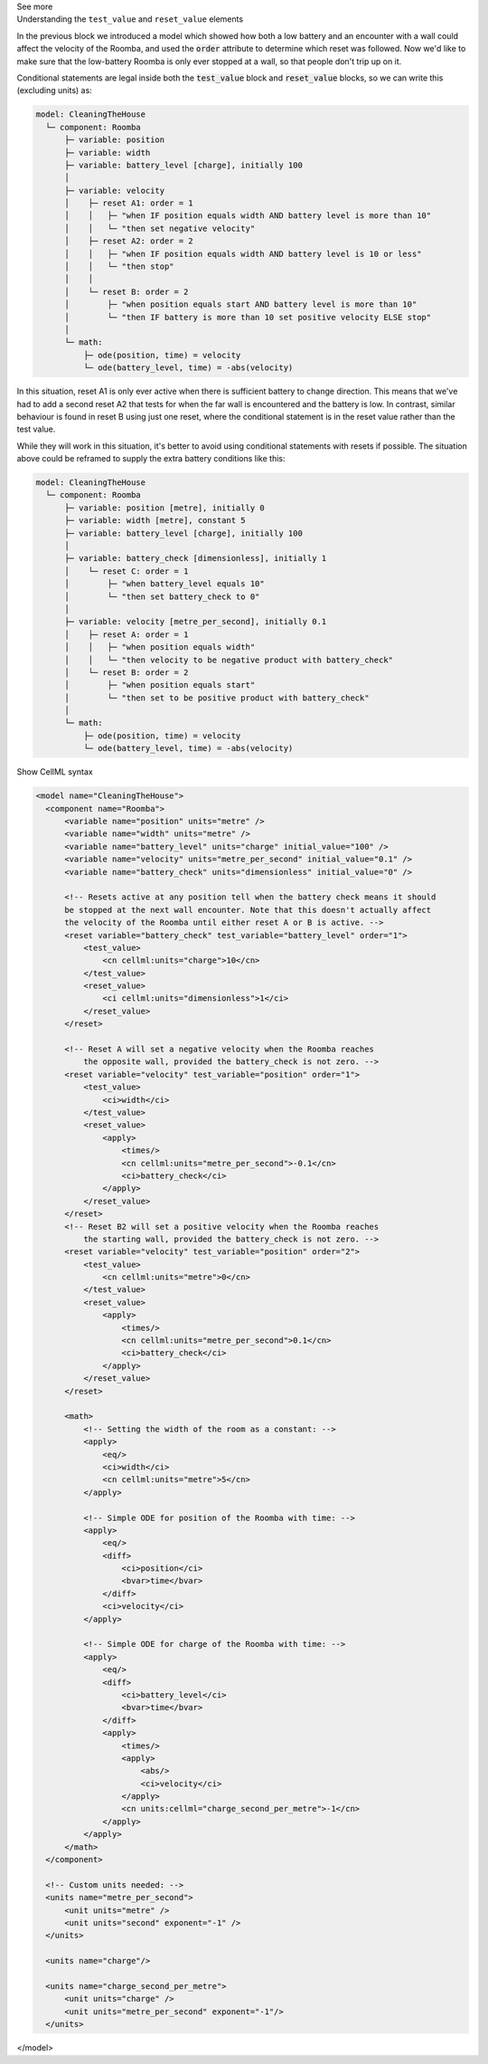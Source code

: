 .. _informC11_interpretation_of_resets3:

.. container:: toggle

  .. container:: header

    See more

  .. container:: infospec

    .. container:: heading3

      Understanding the ``test_value`` and ``reset_value`` elements

    In the previous block we introduced a model which showed how both a low battery and an encounter with a wall could affect the velocity of the Roomba, and used the :code:`order` attribute to determine which reset was followed.
    Now we'd like to make sure that the low-battery Roomba is only ever stopped at a wall, so that people don't trip up on it.

    Conditional statements are legal inside both the :code:`test_value` block and :code:`reset_value` blocks, so we can write this (excluding units) as:

    .. code::

      model: CleaningTheHouse
        └─ component: Roomba
            ├─ variable: position 
            ├─ variable: width 
            ├─ variable: battery_level [charge], initially 100
            │
            ├─ variable: velocity
            │    ├─ reset A1: order = 1
            │    │   ├─ "when IF position equals width AND battery level is more than 10"
            │    │   └─ "then set negative velocity"
            │    ├─ reset A2: order = 2
            │    │   ├─ "when IF position equals width AND battery level is 10 or less"
            │    │   └─ "then stop"
            │    │
            │    └─ reset B: order = 2
            │        ├─ "when position equals start AND battery level is more than 10"
            │        └─ "then IF battery is more than 10 set positive velocity ELSE stop"
            │
            └─ math: 
                ├─ ode(position, time) = velocity
                └─ ode(battery_level, time) = -abs(velocity)
  
    In this situation, reset A1 is only ever active when there is sufficient battery to change direction.
    This means that we've had to add a second reset A2 that tests for when the far wall is encountered and the battery is low.
    In contrast, similar behaviour is found in reset B using just one reset, where the conditional statement is in the reset value rather than the test value.

    While they will work in this situation, it's better to avoid using conditional statements with resets if possible.
    The situation above could be reframed to supply the extra battery conditions like this:

    .. code:: 

      model: CleaningTheHouse
        └─ component: Roomba
            ├─ variable: position [metre], initially 0
            ├─ variable: width [metre], constant 5
            ├─ variable: battery_level [charge], initially 100
            │
            ├─ variable: battery_check [dimensionless], initially 1
            │    └─ reset C: order = 1
            │        ├─ "when battery_level equals 10"
            │        └─ "then set battery_check to 0"
            │
            ├─ variable: velocity [metre_per_second], initially 0.1
            │    ├─ reset A: order = 1
            │    │   ├─ "when position equals width"
            │    │   └─ "then velocity to be negative product with battery_check"
            │    └─ reset B: order = 2
            │        ├─ "when position equals start"
            │        └─ "then set to be positive product with battery_check"
            │
            └─ math: 
                ├─ ode(position, time) = velocity
                └─ ode(battery_level, time) = -abs(velocity)

    .. container:: toggle

      .. container:: header

        Show CellML syntax

      .. code-block:: xml

        <model name="CleaningTheHouse">
          <component name="Roomba">
              <variable name="position" units="metre" />
              <variable name="width" units="metre" />
              <variable name="battery_level" units="charge" initial_value="100" />
              <variable name="velocity" units="metre_per_second" initial_value="0.1" />
              <variable name="battery_check" units="dimensionless" initial_value="0" />

              <!-- Resets active at any position tell when the battery check means it should
              be stopped at the next wall encounter. Note that this doesn't actually affect 
              the velocity of the Roomba until either reset A or B is active. -->
              <reset variable="battery_check" test_variable="battery_level" order="1">
                  <test_value>
                      <cn cellml:units="charge">10</cn>
                  </test_value>
                  <reset_value>
                      <ci cellml:units="dimensionless">1</ci>
                  </reset_value>
              </reset>

              <!-- Reset A will set a negative velocity when the Roomba reaches 
                  the opposite wall, provided the battery_check is not zero. -->
              <reset variable="velocity" test_variable="position" order="1">
                  <test_value>
                      <ci>width</ci>
                  </test_value>
                  <reset_value>
                      <apply>
                          <times/>
                          <cn cellml:units="metre_per_second">-0.1</cn>
                          <ci>battery_check</ci>
                      </apply>
                  </reset_value>
              </reset>
              <!-- Reset B2 will set a positive velocity when the Roomba reaches
                  the starting wall, provided the battery_check is not zero. -->
              <reset variable="velocity" test_variable="position" order="2">
                  <test_value>
                      <cn cellml:units="metre">0</cn>
                  </test_value>
                  <reset_value>
                      <apply>
                          <times/>
                          <cn cellml:units="metre_per_second">0.1</cn>
                          <ci>battery_check</ci>
                      </apply>
                  </reset_value>
              </reset>

              <math>
                  <!-- Setting the width of the room as a constant: -->
                  <apply>
                      <eq/>
                      <ci>width</ci>
                      <cn cellml:units="metre">5</cn>
                  </apply>

                  <!-- Simple ODE for position of the Roomba with time: -->
                  <apply>
                      <eq/>
                      <diff>
                          <ci>position</ci>
                          <bvar>time</bvar>
                      </diff>
                      <ci>velocity</ci>
                  </apply>

                  <!-- Simple ODE for charge of the Roomba with time: -->
                  <apply>
                      <eq/>
                      <diff>
                          <ci>battery_level</ci>
                          <bvar>time</bvar>
                      </diff>
                      <apply>
                          <times/>
                          <apply>
                              <abs/>
                              <ci>velocity</ci>
                          </apply>
                          <cn units:cellml="charge_second_per_metre">-1</cn>
                      </apply>
                  </apply>
              </math>
          </component>

          <!-- Custom units needed: -->
          <units name="metre_per_second">
              <unit units="metre" />
              <unit units="second" exponent="-1" />
          </units>

          <units name="charge"/>

          <units name="charge_second_per_metre">
              <unit units="charge" />
              <unit units="metre_per_second" exponent="-1"/>
          </units>
      </model>

